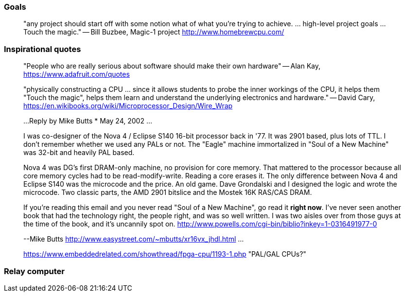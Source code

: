 

=== Goals

[quote]
"any project should start off with some notion what of what you're trying to achieve. ... high-level project goals ... Touch the magic."
-- Bill Buzbee, Magic-1 project http://www.homebrewcpu.com/



=== Inspirational quotes

[quote]
"People who are really serious about software should make their own hardware"
-- Alan Kay, https://www.adafruit.com/quotes

[quote]
"physically constructing a CPU ... since it allows students to probe the inner workings of the CPU, it helps them "Touch the magic", helps them learn and understand the underlying electronics and hardware."
-- David Cary, https://en.wikibooks.org/wiki/Microprocessor_Design/Wire_Wrap

[quote]
____
...
Reply by Mike Butts * May 24, 2002
...

I was co-designer of the Nova 4 / Eclipse S140 16-bit processor back in '77.
It was 2901 based, plus lots of TTL. I don't remember whether we used
any PALs or not. The "Eagle" machine immortalized in "Soul of a New
Machine" was 32-bit and heavily PAL based.

Nova 4 was DG's first DRAM-only machine, no provision for core
memory. That mattered to the processor because all core memory
cycles had to be read-modify-write. Reading a core erases it. The only
difference between Nova 4 and Eclipse S140 was the microcode and
the price. An old game. Dave Grondalski and I designed the logic
and wrote the microcode. Two classic parts, the AMD 2901 bitslice
and the Mostek 16K RAS/CAS DRAM.

If you're reading this email and you never read "Soul of a New Machine",
go read it *right now*. I've never seen another book that had the
technology right, the people right, and was so well written. I was two
aisles over from those guys at the time of the book, and it's uncannily
spot on.
http://www.powells.com/cgi-bin/biblio?inkey=1-0316491977-0

--Mike Butts http://www.easystreet.com/~mbutts/xr16vx_jhdl.html
...
--
https://www.embeddedrelated.com/showthread/fpga-cpu/1193-1.php "PAL/GAL CPUs?"
____

=== Relay computer


